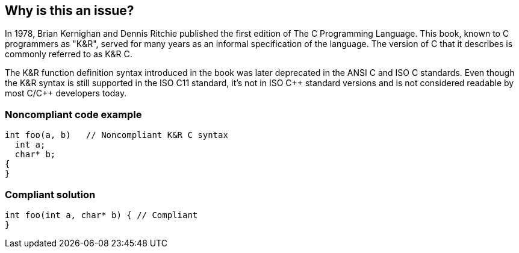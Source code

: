 == Why is this an issue?

In 1978, Brian Kernighan and Dennis Ritchie published the first edition of The C Programming Language. This book, known to C programmers as "K&R", served for many years as an informal specification of the language. The version of C that it describes is commonly referred to as K&R C. 


The K&R function definition syntax introduced in the book was later deprecated in the ANSI C and ISO C standards. Even though the K&R syntax is still supported in the ISO C11 standard, it's not in ISO {cpp} standard versions and is not considered readable by most C/{cpp} developers today. 


=== Noncompliant code example

[source,cpp]
----
int foo(a, b)   // Noncompliant K&R C syntax
  int a;
  char* b;
{
}
----


=== Compliant solution

[source,cpp]
----
int foo(int a, char* b) { // Compliant
}
----



ifdef::env-github,rspecator-view[]

'''
== Implementation Specification
(visible only on this page)

=== Message

Move declarations of types of parameters for function into list of parameters.


'''
== Comments And Links
(visible only on this page)

=== on 20 Aug 2013, 00:04:47 Ann Campbell wrote:
I love the background in this one, but it's the only rule I've ever noticed like this. Is this kind of deviation desirable? When such background is available for other rules, do we want to include it?

=== on 20 Aug 2013, 06:44:43 Freddy Mallet wrote:
I think so Ann, indeed for me the goal of those rule descriptions is also to help developers learning some new stuff about their language, development environment, ... 

=== on 10 Sep 2013, 11:15:32 Evgeny Mandrikov wrote:
Should be noted that K&R style can be used only in function definition, but not in function declaration, which is another reason to not use it.

=== on 21 Apr 2015, 14:33:39 Evgeny Mandrikov wrote:
\[~ann.campbell.2] doesn't conform to RSPEC standards.

endif::env-github,rspecator-view[]
